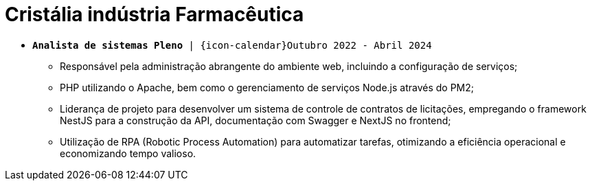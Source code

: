 [[cristalia]]
= Cristália indústria Farmacêutica

* `*Analista de sistemas Pleno* | {icon-calendar}Outubro 2022 - Abril 2024`

- Responsável pela administração abrangente do ambiente web, incluindo a configuração de serviços;
- PHP utilizando o Apache, bem como o gerenciamento de serviços Node.js através do PM2;
- Liderança de projeto para desenvolver um sistema de controle de contratos de licitações, empregando o framework NestJS para a construção da API, documentação com Swagger e NextJS no frontend;
- Utilização de RPA (Robotic Process Automation) para automatizar tarefas, otimizando a eficiência operacional e economizando tempo valioso.

